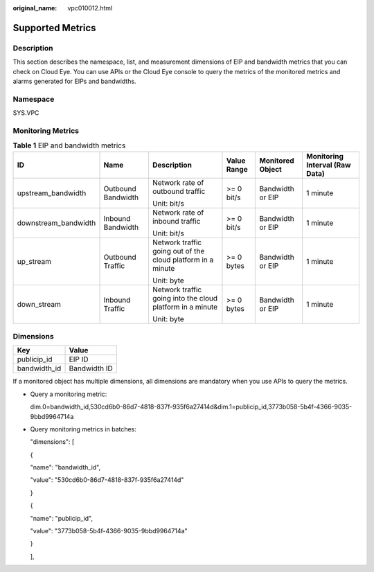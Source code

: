 :original_name: vpc010012.html

.. _vpc010012:

Supported Metrics
=================

Description
-----------

This section describes the namespace, list, and measurement dimensions of EIP and bandwidth metrics that you can check on Cloud Eye. You can use APIs or the Cloud Eye console to query the metrics of the monitored metrics and alarms generated for EIPs and bandwidths.

Namespace
---------

SYS.VPC

Monitoring Metrics
------------------

.. table:: **Table 1** EIP and bandwidth metrics

   +----------------------+--------------------+-------------------------------------------------------------+-------------+------------------+--------------------------------+
   | ID                   | Name               | Description                                                 | Value Range | Monitored Object | Monitoring Interval (Raw Data) |
   +======================+====================+=============================================================+=============+==================+================================+
   | upstream_bandwidth   | Outbound Bandwidth | Network rate of outbound traffic                            | >= 0 bit/s  | Bandwidth or EIP | 1 minute                       |
   |                      |                    |                                                             |             |                  |                                |
   |                      |                    | Unit: bit/s                                                 |             |                  |                                |
   +----------------------+--------------------+-------------------------------------------------------------+-------------+------------------+--------------------------------+
   | downstream_bandwidth | Inbound Bandwidth  | Network rate of inbound traffic                             | >= 0 bit/s  | Bandwidth or EIP | 1 minute                       |
   |                      |                    |                                                             |             |                  |                                |
   |                      |                    | Unit: bit/s                                                 |             |                  |                                |
   +----------------------+--------------------+-------------------------------------------------------------+-------------+------------------+--------------------------------+
   | up_stream            | Outbound Traffic   | Network traffic going out of the cloud platform in a minute | >= 0 bytes  | Bandwidth or EIP | 1 minute                       |
   |                      |                    |                                                             |             |                  |                                |
   |                      |                    | Unit: byte                                                  |             |                  |                                |
   +----------------------+--------------------+-------------------------------------------------------------+-------------+------------------+--------------------------------+
   | down_stream          | Inbound Traffic    | Network traffic going into the cloud platform in a minute   | >= 0 bytes  | Bandwidth or EIP | 1 minute                       |
   |                      |                    |                                                             |             |                  |                                |
   |                      |                    | Unit: byte                                                  |             |                  |                                |
   +----------------------+--------------------+-------------------------------------------------------------+-------------+------------------+--------------------------------+

Dimensions
----------

============ ============
Key          Value
============ ============
publicip_id  EIP ID
bandwidth_id Bandwidth ID
============ ============

If a monitored object has multiple dimensions, all dimensions are mandatory when you use APIs to query the metrics.

-  Query a monitoring metric:

   dim.0=bandwidth_id,530cd6b0-86d7-4818-837f-935f6a27414d&dim.1=publicip_id,3773b058-5b4f-4366-9035-9bbd9964714a

-  Query monitoring metrics in batches:

   "dimensions": [

   {

   "name": "bandwidth_id",

   "value": "530cd6b0-86d7-4818-837f-935f6a27414d"

   }

   {

   "name": "publicip_id",

   "value": "3773b058-5b4f-4366-9035-9bbd9964714a"

   }

   ],
